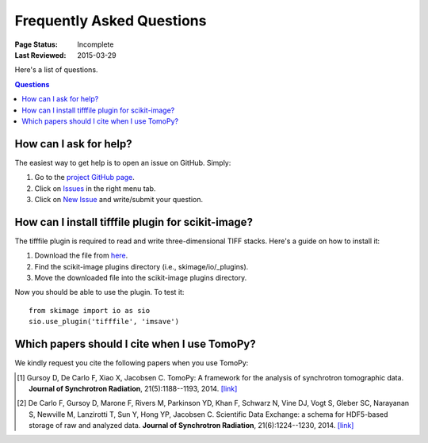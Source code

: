 ==========================
Frequently Asked Questions
==========================

:Page Status: Incomplete
:Last Reviewed: 2015-03-29


Here's a list of questions.

.. contents:: Questions
   :local:
   

How can I ask for help?
=======================

The easiest way to get help is to open an issue on GitHub. Simply:

1. Go to the `project GitHub page <https://github.com/dgursoy/tomopy>`_.

2. Click on `Issues <https://github.com/dgursoy/tomopy/issues>`_ 
   in the right menu tab.

3. Click on `New Issue <https://github.com/dgursoy/tomopy/issues/new>`_ 
   and write/submit your question.


How can I install tifffile plugin for scikit-image?
===================================================

The tifffile plugin is required to read and write 
three-dimensional TIFF stacks. Here's a guide on how to 
install it:

1. Download the file from 
   `here <http://www.lfd.uci.edu/~gohlke/code/tifffile.py>`_.

2. Find the scikit-image plugins directory (i.e., skimage/io/_plugins).
   
3. Move the downloaded file into the scikit-image plugins directory.

Now you should be able to use the plugin. To test it::

    from skimage import io as sio
    sio.use_plugin('tifffile', 'imsave')
   

Which papers should I cite when I use TomoPy?
===============================================

We kindly request you cite the following papers when you use TomoPy:

.. [#] Gursoy D, De Carlo F, Xiao X, Jacobsen C.
   TomoPy: A framework for the analysis of synchrotron tomographic data. 
   **Journal of Synchrotron Radiation**, 21(5):1188--1193, 2014. `[link] <http://dx.doi.org/10.1107/S1600577514013939>`__

.. [#] De Carlo F, Gursoy D, Marone F, Rivers M, Parkinson YD, Khan F, Schwarz N, Vine DJ, Vogt S, Gleber SC, Narayanan S, Newville M, Lanzirotti T, Sun Y, Hong YP, Jacobsen C.
    Scientific Data Exchange: a schema for HDF5-based storage of raw and analyzed data. 
    **Journal of Synchrotron Radiation**, 21(6):1224--1230, 2014. `[link] <http://dx.doi.org/10.1107/S160057751401604X>`__
    
